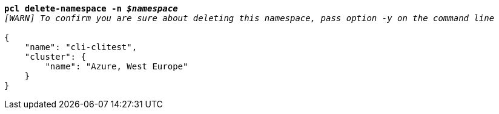 [listing,subs="+macros,+quotes"]
----
*pcl delete-namespace -n _$namespace_*
_[WARN] To confirm you are sure about deleting this namespace, pass option -y on the command line_

{
    "name": "cli-clitest",
    "cluster": {
        "name": "Azure, West Europe"
    }
}
----
